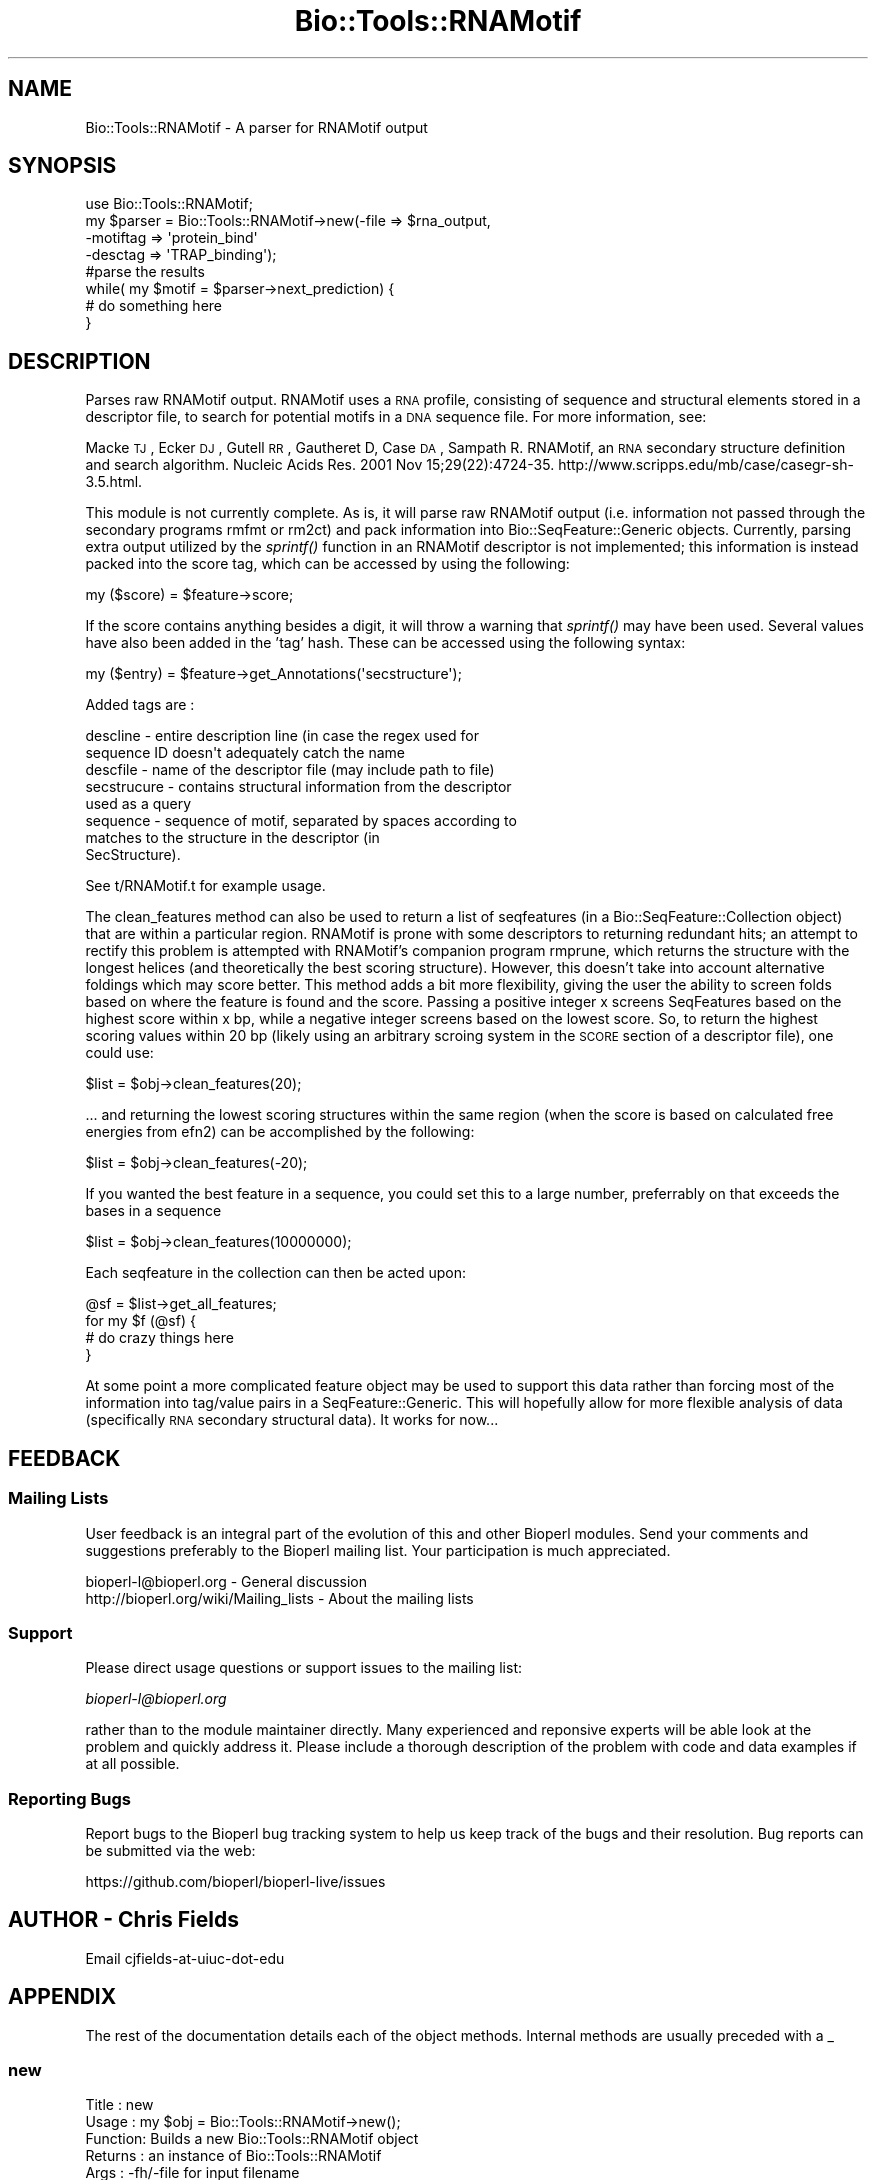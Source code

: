 .\" Automatically generated by Pod::Man 2.22 (Pod::Simple 3.13)
.\"
.\" Standard preamble:
.\" ========================================================================
.de Sp \" Vertical space (when we can't use .PP)
.if t .sp .5v
.if n .sp
..
.de Vb \" Begin verbatim text
.ft CW
.nf
.ne \\$1
..
.de Ve \" End verbatim text
.ft R
.fi
..
.\" Set up some character translations and predefined strings.  \*(-- will
.\" give an unbreakable dash, \*(PI will give pi, \*(L" will give a left
.\" double quote, and \*(R" will give a right double quote.  \*(C+ will
.\" give a nicer C++.  Capital omega is used to do unbreakable dashes and
.\" therefore won't be available.  \*(C` and \*(C' expand to `' in nroff,
.\" nothing in troff, for use with C<>.
.tr \(*W-
.ds C+ C\v'-.1v'\h'-1p'\s-2+\h'-1p'+\s0\v'.1v'\h'-1p'
.ie n \{\
.    ds -- \(*W-
.    ds PI pi
.    if (\n(.H=4u)&(1m=24u) .ds -- \(*W\h'-12u'\(*W\h'-12u'-\" diablo 10 pitch
.    if (\n(.H=4u)&(1m=20u) .ds -- \(*W\h'-12u'\(*W\h'-8u'-\"  diablo 12 pitch
.    ds L" ""
.    ds R" ""
.    ds C` ""
.    ds C' ""
'br\}
.el\{\
.    ds -- \|\(em\|
.    ds PI \(*p
.    ds L" ``
.    ds R" ''
'br\}
.\"
.\" Escape single quotes in literal strings from groff's Unicode transform.
.ie \n(.g .ds Aq \(aq
.el       .ds Aq '
.\"
.\" If the F register is turned on, we'll generate index entries on stderr for
.\" titles (.TH), headers (.SH), subsections (.SS), items (.Ip), and index
.\" entries marked with X<> in POD.  Of course, you'll have to process the
.\" output yourself in some meaningful fashion.
.ie \nF \{\
.    de IX
.    tm Index:\\$1\t\\n%\t"\\$2"
..
.    nr % 0
.    rr F
.\}
.el \{\
.    de IX
..
.\}
.\"
.\" Accent mark definitions (@(#)ms.acc 1.5 88/02/08 SMI; from UCB 4.2).
.\" Fear.  Run.  Save yourself.  No user-serviceable parts.
.    \" fudge factors for nroff and troff
.if n \{\
.    ds #H 0
.    ds #V .8m
.    ds #F .3m
.    ds #[ \f1
.    ds #] \fP
.\}
.if t \{\
.    ds #H ((1u-(\\\\n(.fu%2u))*.13m)
.    ds #V .6m
.    ds #F 0
.    ds #[ \&
.    ds #] \&
.\}
.    \" simple accents for nroff and troff
.if n \{\
.    ds ' \&
.    ds ` \&
.    ds ^ \&
.    ds , \&
.    ds ~ ~
.    ds /
.\}
.if t \{\
.    ds ' \\k:\h'-(\\n(.wu*8/10-\*(#H)'\'\h"|\\n:u"
.    ds ` \\k:\h'-(\\n(.wu*8/10-\*(#H)'\`\h'|\\n:u'
.    ds ^ \\k:\h'-(\\n(.wu*10/11-\*(#H)'^\h'|\\n:u'
.    ds , \\k:\h'-(\\n(.wu*8/10)',\h'|\\n:u'
.    ds ~ \\k:\h'-(\\n(.wu-\*(#H-.1m)'~\h'|\\n:u'
.    ds / \\k:\h'-(\\n(.wu*8/10-\*(#H)'\z\(sl\h'|\\n:u'
.\}
.    \" troff and (daisy-wheel) nroff accents
.ds : \\k:\h'-(\\n(.wu*8/10-\*(#H+.1m+\*(#F)'\v'-\*(#V'\z.\h'.2m+\*(#F'.\h'|\\n:u'\v'\*(#V'
.ds 8 \h'\*(#H'\(*b\h'-\*(#H'
.ds o \\k:\h'-(\\n(.wu+\w'\(de'u-\*(#H)/2u'\v'-.3n'\*(#[\z\(de\v'.3n'\h'|\\n:u'\*(#]
.ds d- \h'\*(#H'\(pd\h'-\w'~'u'\v'-.25m'\f2\(hy\fP\v'.25m'\h'-\*(#H'
.ds D- D\\k:\h'-\w'D'u'\v'-.11m'\z\(hy\v'.11m'\h'|\\n:u'
.ds th \*(#[\v'.3m'\s+1I\s-1\v'-.3m'\h'-(\w'I'u*2/3)'\s-1o\s+1\*(#]
.ds Th \*(#[\s+2I\s-2\h'-\w'I'u*3/5'\v'-.3m'o\v'.3m'\*(#]
.ds ae a\h'-(\w'a'u*4/10)'e
.ds Ae A\h'-(\w'A'u*4/10)'E
.    \" corrections for vroff
.if v .ds ~ \\k:\h'-(\\n(.wu*9/10-\*(#H)'\s-2\u~\d\s+2\h'|\\n:u'
.if v .ds ^ \\k:\h'-(\\n(.wu*10/11-\*(#H)'\v'-.4m'^\v'.4m'\h'|\\n:u'
.    \" for low resolution devices (crt and lpr)
.if \n(.H>23 .if \n(.V>19 \
\{\
.    ds : e
.    ds 8 ss
.    ds o a
.    ds d- d\h'-1'\(ga
.    ds D- D\h'-1'\(hy
.    ds th \o'bp'
.    ds Th \o'LP'
.    ds ae ae
.    ds Ae AE
.\}
.rm #[ #] #H #V #F C
.\" ========================================================================
.\"
.IX Title "Bio::Tools::RNAMotif 3"
.TH Bio::Tools::RNAMotif 3 "2016-05-27" "perl v5.10.1" "User Contributed Perl Documentation"
.\" For nroff, turn off justification.  Always turn off hyphenation; it makes
.\" way too many mistakes in technical documents.
.if n .ad l
.nh
.SH "NAME"
Bio::Tools::RNAMotif \- A parser for RNAMotif output
.SH "SYNOPSIS"
.IX Header "SYNOPSIS"
.Vb 8
\&  use Bio::Tools::RNAMotif;
\&  my $parser = Bio::Tools::RNAMotif\->new(\-file => $rna_output,
\&                                        \-motiftag => \*(Aqprotein_bind\*(Aq
\&                                        \-desctag => \*(AqTRAP_binding\*(Aq);
\&  #parse the results
\&  while( my $motif = $parser\->next_prediction) {
\&    # do something here
\&  }
.Ve
.SH "DESCRIPTION"
.IX Header "DESCRIPTION"
Parses raw RNAMotif output.  RNAMotif uses a \s-1RNA\s0 profile, consisting
of sequence and structural elements stored in a descriptor file, to
search for potential motifs in a \s-1DNA\s0 sequence file.  For more
information, see:
.PP
Macke \s-1TJ\s0, Ecker \s-1DJ\s0, Gutell \s-1RR\s0, Gautheret D, Case \s-1DA\s0, Sampath R. 
RNAMotif, an \s-1RNA\s0 secondary structure definition and search algorithm.
Nucleic Acids Res. 2001 Nov 15;29(22):4724\-35. 
http://www.scripps.edu/mb/case/casegr\-sh\-3.5.html.
.PP
This module is not currently complete.  As is, it will parse raw
RNAMotif output (i.e. information not passed through the secondary
programs rmfmt or rm2ct) and pack information into
Bio::SeqFeature::Generic objects.  Currently, parsing extra output
utilized by the \fIsprintf()\fR function in an RNAMotif descriptor is not
implemented; this information is instead packed into the score tag,
which can be accessed by using the following:
.PP
.Vb 1
\&  my ($score) = $feature\->score;
.Ve
.PP
If the score contains anything besides a digit, it will throw a
warning that \fIsprintf()\fR may have been used.
Several values have also been added in the 'tag' hash.  These can be
accessed using the following syntax:
.PP
.Vb 1
\&  my ($entry) = $feature\->get_Annotations(\*(Aqsecstructure\*(Aq);
.Ve
.PP
Added tags are :
.PP
.Vb 8
\&   descline     \- entire description line (in case the regex used for
\&                  sequence ID doesn\*(Aqt adequately catch the name
\&   descfile     \- name of the descriptor file (may include path to file)
\&   secstrucure  \- contains structural information from the descriptor
\&                  used as a query
\&   sequence     \- sequence of motif, separated by spaces according to
\&                  matches to the structure in the descriptor (in
\&                  SecStructure).
.Ve
.PP
See t/RNAMotif.t for example usage.
.PP
The clean_features method can also be used to return a list of seqfeatures (in a
Bio::SeqFeature::Collection object) that are within a particular region.   RNAMotif
is prone with some descriptors to returning redundant hits; an attempt to rectify
this problem is attempted with RNAMotif's companion program rmprune, which returns
the structure with the longest helices (and theoretically the best scoring structure).
However, this doesn't take into account alternative foldings which may score better.
This method adds a bit more flexibility, giving the user the ability to screen folds
based on where the feature is found and the score.  Passing a positive integer x
screens SeqFeatures based on the highest score within x bp, while a negative integer
screens based on the lowest score. So, to return the highest scoring values within
20 bp (likely using an arbitrary scroing system in the \s-1SCORE\s0 section of a descriptor
file), one could use:
.PP
.Vb 1
\&  $list = $obj\->clean_features(20);
.Ve
.PP
\&... and returning the lowest scoring structures within the same region (when the
score is based on calculated free energies from efn2) can be accomplished
by the following:
.PP
.Vb 1
\&  $list = $obj\->clean_features(\-20);
.Ve
.PP
If you wanted the best feature in a sequence, you could set this to a large number,
preferrably on that exceeds the bases in a sequence
.PP
.Vb 1
\&  $list = $obj\->clean_features(10000000);
.Ve
.PP
Each seqfeature in the collection can then be acted upon:
.PP
.Vb 4
\&  @sf = $list\->get_all_features;
\&  for my $f (@sf) {
\&    # do crazy things here
\&  }
.Ve
.PP
At some point a more complicated feature object may be used to support
this data rather than forcing most of the information into tag/value
pairs in a SeqFeature::Generic.  This will hopefully allow for more
flexible analysis of data (specifically \s-1RNA\s0 secondary structural
data).  It works for now...
.SH "FEEDBACK"
.IX Header "FEEDBACK"
.SS "Mailing Lists"
.IX Subsection "Mailing Lists"
User feedback is an integral part of the evolution of this and other
Bioperl modules. Send your comments and suggestions preferably to
the Bioperl mailing list.  Your participation is much appreciated.
.PP
.Vb 2
\&  bioperl\-l@bioperl.org                  \- General discussion
\&  http://bioperl.org/wiki/Mailing_lists  \- About the mailing lists
.Ve
.SS "Support"
.IX Subsection "Support"
Please direct usage questions or support issues to the mailing list:
.PP
\&\fIbioperl\-l@bioperl.org\fR
.PP
rather than to the module maintainer directly. Many experienced and 
reponsive experts will be able look at the problem and quickly 
address it. Please include a thorough description of the problem 
with code and data examples if at all possible.
.SS "Reporting Bugs"
.IX Subsection "Reporting Bugs"
Report bugs to the Bioperl bug tracking system to help us keep track
of the bugs and their resolution. Bug reports can be submitted via the
web:
.PP
.Vb 1
\&  https://github.com/bioperl/bioperl\-live/issues
.Ve
.SH "AUTHOR \- Chris Fields"
.IX Header "AUTHOR - Chris Fields"
Email cjfields-at-uiuc-dot-edu
.SH "APPENDIX"
.IX Header "APPENDIX"
The rest of the documentation details each of the object methods.
Internal methods are usually preceded with a _
.SS "new"
.IX Subsection "new"
.Vb 8
\& Title   : new
\& Usage   : my $obj = Bio::Tools::RNAMotif\->new();
\& Function: Builds a new Bio::Tools::RNAMotif object 
\& Returns : an instance of Bio::Tools::RNAMotif
\& Args    : \-fh/\-file for input filename
\&           \-motiftag => primary tag used in gene features (default \*(Aqmisc_binding\*(Aq)
\&           \-desctag => tag used for display_name name (default \*(Aqrnamotif\*(Aq)
\&           \-srctag  => source tag used in all features (default \*(AqRNAMotif\*(Aq)
.Ve
.SS "motif_tag"
.IX Subsection "motif_tag"
.Vb 10
\& Title   : motif_tag
\& Usage   : $obj\->motif_tag($newval)
\& Function: Get/Set the value used for \*(Aqmotif_tag\*(Aq, which is used for setting the
\&           primary_tag.
\&           Default is \*(Aqmisc_binding\*(Aq as set by the global $MotifTag.
\&           \*(Aqmisc_binding\*(Aq is used here because a conserved RNA motif is capable
\&           of binding proteins (regulatory proteins), antisense RNA (siRNA),
\&           small molecules (riboswitches), or nothing at all (tRNA,
\&           terminators, etc.).  It is recommended that this be changed to other
\&           tags (\*(Aqmisc_RNA\*(Aq, \*(Aqprotein_binding\*(Aq, \*(AqtRNA\*(Aq, etc.) where appropriate.
\&           For more information, see:
\&           http://www.ncbi.nlm.nih.gov/collab/FT/index.html
\& Returns : value of motif_tag (a scalar)
\& Args    : on set, new value (a scalar or undef, optional)
.Ve
.SS "source_tag"
.IX Subsection "source_tag"
.Vb 6
\& Title   : source_tag
\& Usage   : $obj\->source_tag($newval)
\& Function: Get/Set the value used for the \*(Aqsource_tag\*(Aq.
\&           Default is \*(AqRNAMotif\*(Aq as set by the global $SrcTag
\& Returns : value of source_tag (a scalar)
\& Args    : on set, new value (a scalar or undef, optional)
.Ve
.SS "desc_tag"
.IX Subsection "desc_tag"
.Vb 10
\& Title   : desc_tag
\& Usage   : $obj\->desc_tag($newval)
\& Function: Get/Set the value used for the query motif.  This will be placed in
\&           the tag \*(Aq\-display_name\*(Aq.  Default is \*(Aqrnamotif\*(Aq as set by the global
\&           $DescTag.  Use this to manually set the descriptor (motif searched for).
\&           Since there is no way for this module to tell what the motif is from the
\&           name of the descriptor file or the RNAMotif output, this should
\&           be set every time an RNAMotif object is instantiated for clarity
\& Returns : value of exon_tag (a scalar)
\& Args    : on set, new value (a scalar or undef, optional)
.Ve
.SS "analysis_method"
.IX Subsection "analysis_method"
.Vb 5
\& Usage     : $obj\->analysis_method();
\& Purpose   : Inherited method. Overridden to ensure that the name matches
\&             /RNAMotif/i.
\& Returns   : String
\& Argument  : n/a
.Ve
.SS "next_feature"
.IX Subsection "next_feature"
.Vb 12
\& Title   : next_feature
\& Usage   : while($gene = $obj\->next_feature()) {
\&                  # do something
\&           }
\& Function: Returns the next gene structure prediction of the RNAMotif result
\&           file. Call this method repeatedly until FALSE is returned.
\&           The returned object is actually a SeqFeatureI implementing object.
\&           This method is required for classes implementing the
\&           SeqAnalysisParserI interface, and is merely an alias for 
\&           next_prediction() at present.
\& Returns : A Bio::Tools::Prediction::Gene object.
\& Args    : None (at present)
.Ve
.SS "next_prediction"
.IX Subsection "next_prediction"
.Vb 8
\& Title   : next_prediction
\& Usage   : while($gene = $obj\->next_prediction()) {
\&                  # do something
\&           }
\& Function: Returns the next gene structure prediction of the RNAMotif result
\&           file. Call this method repeatedly until FALSE is returned.
\& Returns : A Bio::SeqFeature::Generic object
\& Args    : None (at present)
.Ve
.SS "clean_features"
.IX Subsection "clean_features"
.Vb 6
\& Title   : next_prediction
\& Usage   : @list = $obj\->clean_features(\-10);
\& Function: Cleans (reduces redundant hits) based on score, position
\& Returns : a Bio::SeqFeature::Collection object
\& Args    : Pos./Neg. integer (for highest/lowest scoring seqfeature within x bp).
\& Throws  : Error unless digit is entered.
.Ve
